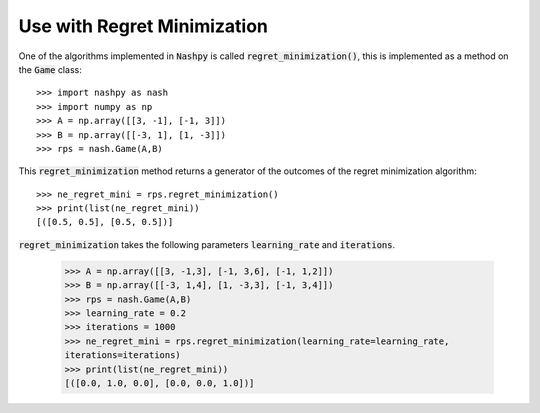 .. _how-to-use-regret-minimization:

Use with Regret Minimization
============================

One of the algorithms implemented in :code:`Nashpy` is called
:code:`regret_minimization()`, this is implemented as a method on the :code:`Game`
class::

    >>> import nashpy as nash
    >>> import numpy as np
    >>> A = np.array([[3, -1], [-1, 3]])
    >>> B = np.array([[-3, 1], [1, -3]])
    >>> rps = nash.Game(A,B)

This :code:`regret_minimization` method returns a generator of the outcomes 
of the regret minimization algorithm::

    >>> ne_regret_mini = rps.regret_minimization()
    >>> print(list(ne_regret_mini))
    [([0.5, 0.5], [0.5, 0.5])]

:code:`regret_minimization` takes the following parameters :code:`learning_rate` and :code:`iterations`.

    >>> A = np.array([[3, -1,3], [-1, 3,6], [-1, 1,2]])
    >>> B = np.array([[-3, 1,4], [1, -3,3], [-1, 3,4]])
    >>> rps = nash.Game(A,B)
    >>> learning_rate = 0.2
    >>> iterations = 1000
    >>> ne_regret_mini = rps.regret_minimization(learning_rate=learning_rate,
    iterations=iterations)
    >>> print(list(ne_regret_mini))
    [([0.0, 1.0, 0.0], [0.0, 0.0, 1.0])]

